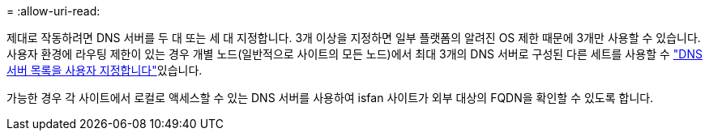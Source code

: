 = 
:allow-uri-read: 


제대로 작동하려면 DNS 서버를 두 대 또는 세 대 지정합니다. 3개 이상을 지정하면 일부 플랫폼의 알려진 OS 제한 때문에 3개만 사용할 수 있습니다. 사용자 환경에 라우팅 제한이 있는 경우 개별 노드(일반적으로 사이트의 모든 노드)에서 최대 3개의 DNS 서버로 구성된 다른 세트를 사용할 수 link:../maintain/modifying-dns-configuration-for-single-grid-node.html["DNS 서버 목록을 사용자 지정합니다"]있습니다.

가능한 경우 각 사이트에서 로컬로 액세스할 수 있는 DNS 서버를 사용하여 isfan 사이트가 외부 대상의 FQDN을 확인할 수 있도록 합니다.
